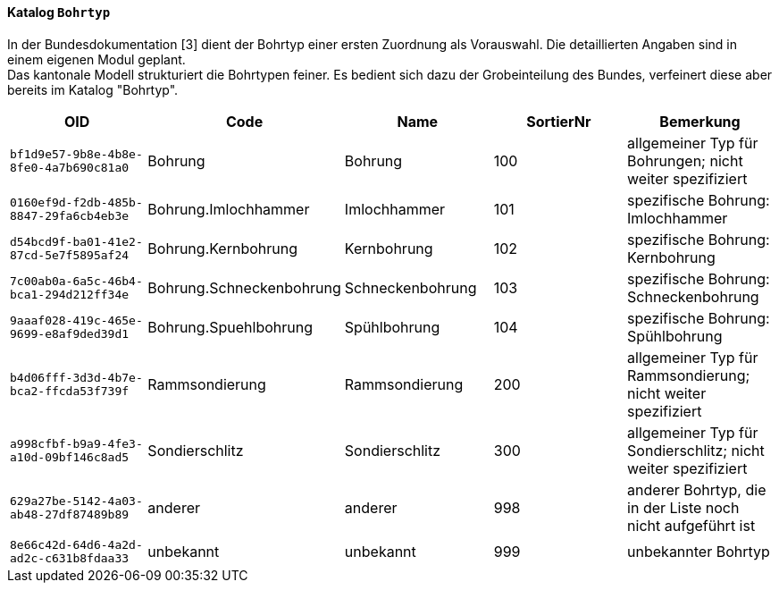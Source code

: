 ==== Katalog `+Bohrtyp+`
In der Bundesdokumentation [3] dient der Bohrtyp einer ersten Zuordnung als Vorauswahl. Die detaillierten Angaben sind in einem eigenen Modul geplant. +
Das kantonale Modell strukturiert die Bohrtypen feiner. Es bedient sich dazu der Grobeinteilung des Bundes, verfeinert diese aber bereits im Katalog "Bohrtyp".

[cols=5*,options="header"]
|===
| OID | Code | Name | SortierNr | Bemerkung
m| bf1d9e57-9b8e-4b8e-8fe0-4a7b690c81a0
| Bohrung
| Bohrung
| 100
| allgemeiner Typ für Bohrungen; nicht weiter spezifiziert
m| 0160ef9d-f2db-485b-8847-29fa6cb4eb3e
| Bohrung.Imlochhammer
| Imlochhammer
| 101
| spezifische Bohrung: Imlochhammer
m| d54bcd9f-ba01-41e2-87cd-5e7f5895af24
| Bohrung.Kernbohrung
| Kernbohrung
| 102
| spezifische Bohrung: Kernbohrung
m| 7c00ab0a-6a5c-46b4-bca1-294d212ff34e
| Bohrung.Schneckenbohrung
| Schneckenbohrung
| 103
| spezifische Bohrung: Schneckenbohrung
m| 9aaaf028-419c-465e-9699-e8af9ded39d1
| Bohrung.Spuehlbohrung
| Spühlbohrung
| 104
| spezifische Bohrung: Spühlbohrung
m| b4d06fff-3d3d-4b7e-bca2-ffcda53f739f
| Rammsondierung
| Rammsondierung
| 200
| allgemeiner Typ für Rammsondierung; nicht weiter spezifiziert
m| a998cfbf-b9a9-4fe3-a10d-09bf146c8ad5
| Sondierschlitz
| Sondierschlitz
| 300
| allgemeiner Typ für Sondierschlitz; nicht weiter spezifiziert
m| 629a27be-5142-4a03-ab48-27df87489b89
| anderer
| anderer
| 998
| anderer Bohrtyp, die in der Liste noch nicht aufgeführt ist
m| 8e66c42d-64d6-4a2d-ad2c-c631b8fdaa33
| unbekannt
| unbekannt
| 999
| unbekannter Bohrtyp
|===
